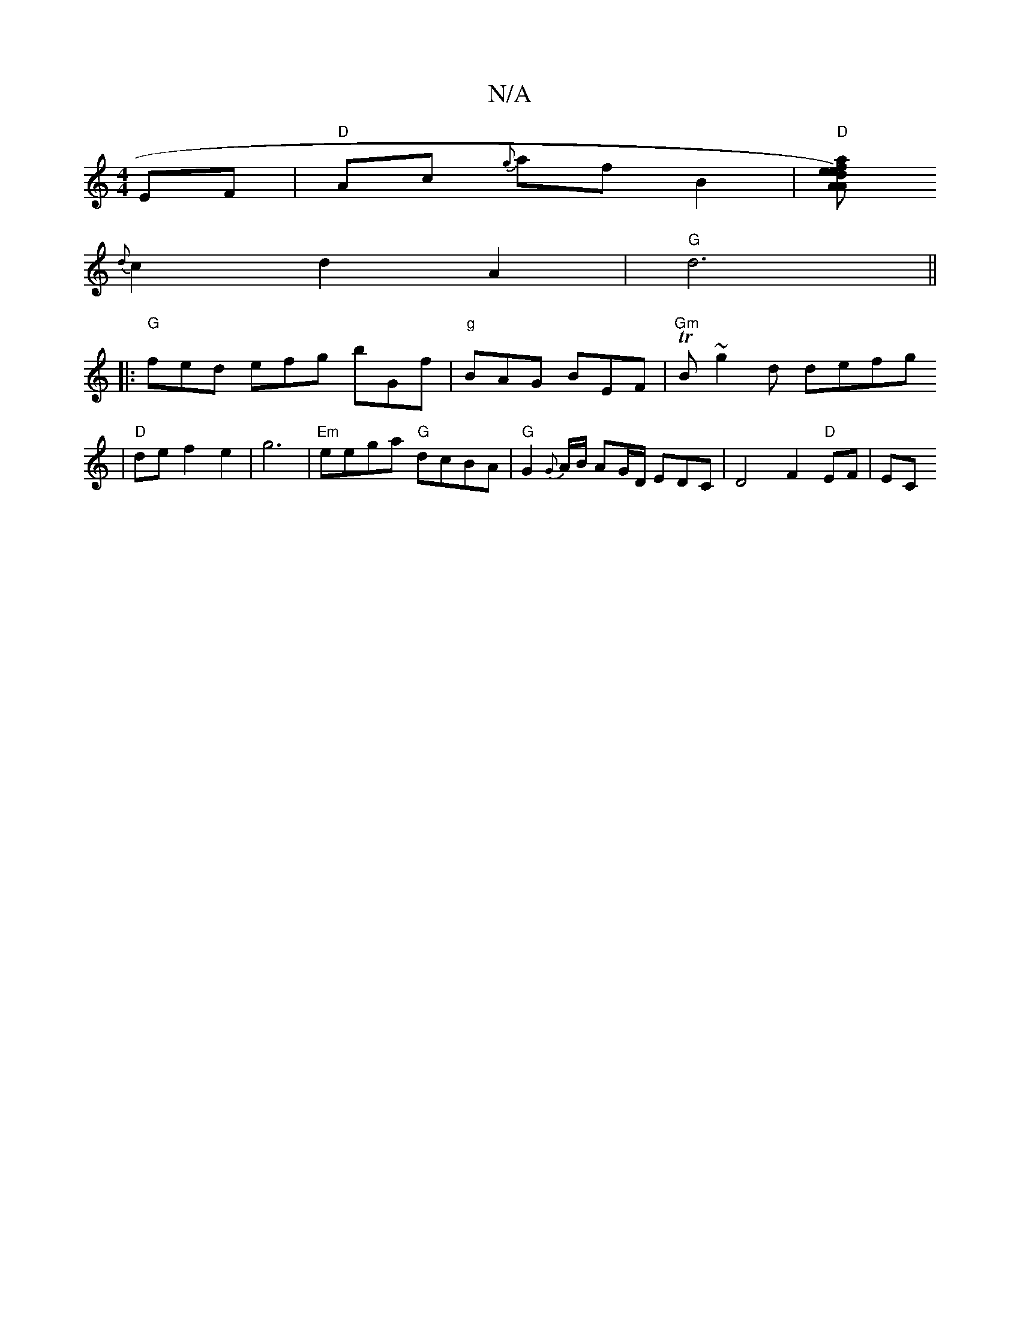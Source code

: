 X:1
T:N/A
M:4/4
R:N/A
K:Cmajor
EF|"D"Ac {g}af B2 |"D"[eA) ea|"A"fd "D"DF {/d}(A3 dB)|
{d}c2 d2 A2-|"G"d6||
|: "G" fed efg bGf|"g"BAG BEF | "Gm"TBl~g2d defg
|
"D"def2 e2 | g6 |"Em"eega "G"dcBA|"G"G2{G}A/B/ AG/D/ EDC | D4F2"D"EF|(3EC